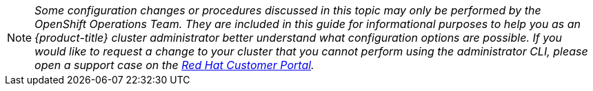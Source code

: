 [[admin-guide-osd-request]]
[NOTE]
====
_Some configuration changes or procedures discussed in this topic may only be
performed by the OpenShift Operations Team. They are included in this guide for
informational purposes to help you as an {product-title} cluster administrator
better understand what configuration options are possible. If you would like to
request a change to your cluster that you cannot perform using the
administrator CLI, please open a support case on the
https://access.redhat.com/support/[Red Hat Customer Portal]._
====
